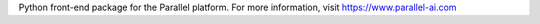 Python front-end package for the Parallel platform.
For more information, visit
https://www.parallel-ai.com


